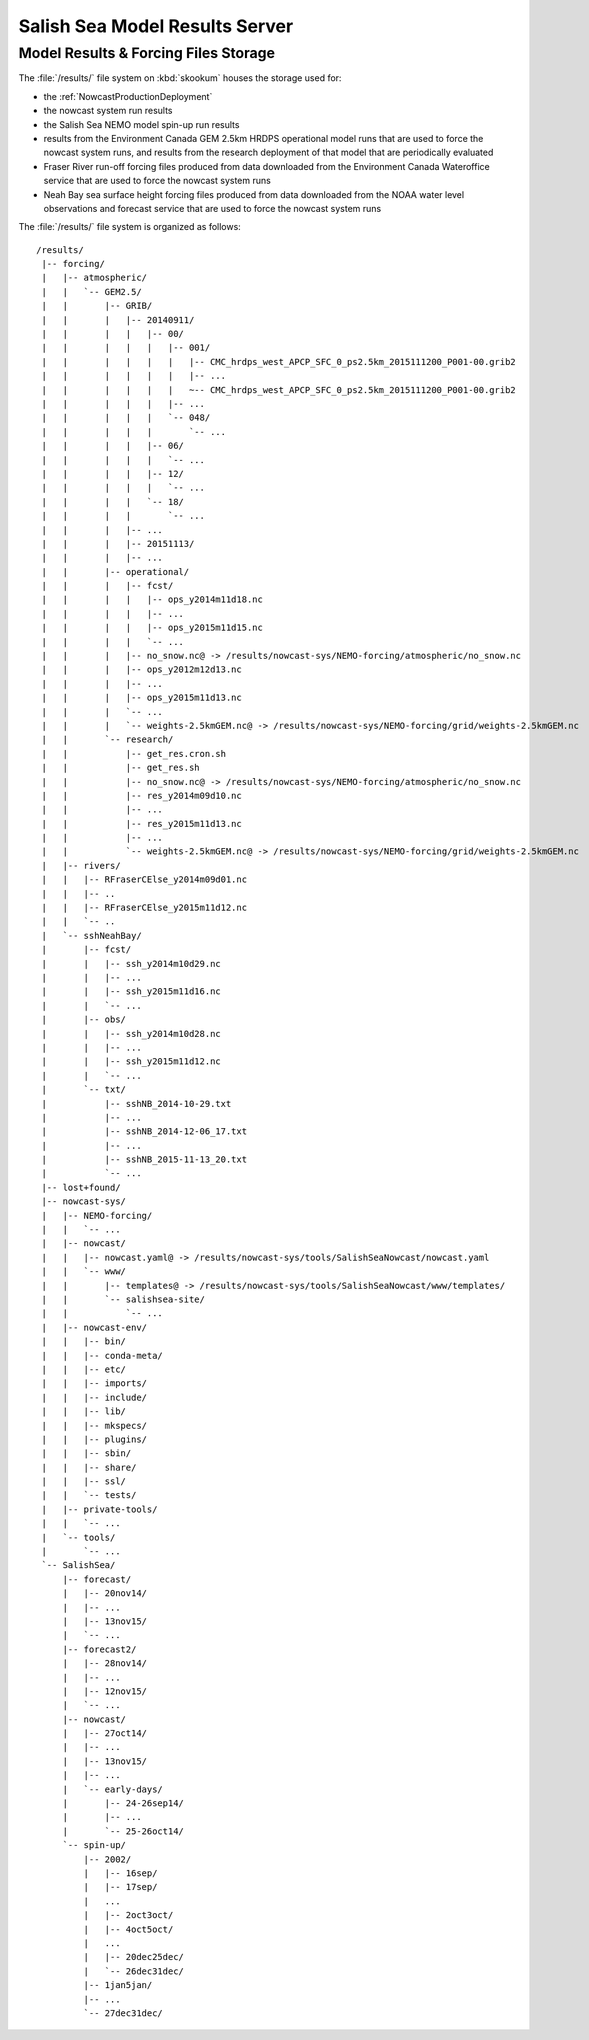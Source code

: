 .. Copyright 2013-2015 The Salish Sea MEOPAR contributors
.. and The University of British Columbia
..
.. Licensed under the Apache License, Version 2.0 (the "License");
.. you may not use this file except in compliance with the License.
.. You may obtain a copy of the License at
..
..    http://www.apache.org/licenses/LICENSE-2.0
..
.. Unless required by applicable law or agreed to in writing, software
.. distributed under the License is distributed on an "AS IS" BASIS,
.. WITHOUT WARRANTIES OR CONDITIONS OF ANY KIND, either express or implied.
.. See the License for the specific language governing permissions and
.. limitations under the License.


.. _SalishSeaModelResultsServer:

*******************************
Salish Sea Model Results Server
*******************************

Model Results & Forcing Files Storage
=====================================

The :file:`/results/` file system on :kbd:`skookum` houses the storage used for:

* the :ref:`NowcastProductionDeployment`
* the nowcast system run results
* the Salish Sea NEMO model spin-up run results
* results from the Environment Canada GEM 2.5km HRDPS operational model runs that are used to force the nowcast system runs,
  and results from the research deployment of that model that are periodically evaluated
* Fraser River run-off forcing files produced from data downloaded from the Environment Canada Wateroffice service that are used to force the nowcast system runs
* Neah Bay sea surface height forcing files produced from data downloaded from the NOAA water level observations and forecast service that are used to force the nowcast system runs

The :file:`/results/` file system is organized as follows::

  /results/
   |-- forcing/
   |   |-- atmospheric/
   |   |   `-- GEM2.5/
   |   |       |-- GRIB/
   |   |       |   |-- 20140911/
   |   |       |   |   |-- 00/
   |   |       |   |   |   |-- 001/
   |   |       |   |   |   |   |-- CMC_hrdps_west_APCP_SFC_0_ps2.5km_2015111200_P001-00.grib2
   |   |       |   |   |   |   |-- ...
   |   |       |   |   |   |   ~-- CMC_hrdps_west_APCP_SFC_0_ps2.5km_2015111200_P001-00.grib2
   |   |       |   |   |   |-- ...
   |   |       |   |   |   `-- 048/
   |   |       |   |   |       `-- ...
   |   |       |   |   |-- 06/
   |   |       |   |   |   `-- ...
   |   |       |   |   |-- 12/
   |   |       |   |   |   `-- ...
   |   |       |   |   `-- 18/
   |   |       |   |       `-- ...
   |   |       |   |-- ...
   |   |       |   |-- 20151113/
   |   |       |   |-- ...
   |   |       |-- operational/
   |   |       |   |-- fcst/
   |   |       |   |   |-- ops_y2014m11d18.nc
   |   |       |   |   |-- ...
   |   |       |   |   |-- ops_y2015m11d15.nc
   |   |       |   |   `-- ...
   |   |       |   |-- no_snow.nc@ -> /results/nowcast-sys/NEMO-forcing/atmospheric/no_snow.nc
   |   |       |   |-- ops_y2012m12d13.nc
   |   |       |   |-- ...
   |   |       |   |-- ops_y2015m11d13.nc
   |   |       |   `-- ...
   |   |       |   `-- weights-2.5kmGEM.nc@ -> /results/nowcast-sys/NEMO-forcing/grid/weights-2.5kmGEM.nc
   |   |       `-- research/
   |   |           |-- get_res.cron.sh
   |   |           |-- get_res.sh
   |   |           |-- no_snow.nc@ -> /results/nowcast-sys/NEMO-forcing/atmospheric/no_snow.nc
   |   |           |-- res_y2014m09d10.nc
   |   |           |-- ...
   |   |           |-- res_y2015m11d13.nc
   |   |           |-- ...
   |   |           `-- weights-2.5kmGEM.nc@ -> /results/nowcast-sys/NEMO-forcing/grid/weights-2.5kmGEM.nc
   |   |-- rivers/
   |   |   |-- RFraserCElse_y2014m09d01.nc
   |   |   |-- ..
   |   |   |-- RFraserCElse_y2015m11d12.nc
   |   |   `-- ..
   |   `-- sshNeahBay/
   |       |-- fcst/
   |       |   |-- ssh_y2014m10d29.nc
   |       |   |-- ...
   |       |   |-- ssh_y2015m11d16.nc
   |       |   `-- ...
   |       |-- obs/
   |       |   |-- ssh_y2014m10d28.nc
   |       |   |-- ...
   |       |   |-- ssh_y2015m11d12.nc
   |       |   `-- ...
   |       `-- txt/
   |           |-- sshNB_2014-10-29.txt
   |           |-- ...
   |           |-- sshNB_2014-12-06_17.txt
   |           |-- ...
   |           |-- sshNB_2015-11-13_20.txt
   |           `-- ...
   |-- lost+found/
   |-- nowcast-sys/
   |   |-- NEMO-forcing/
   |   |   `-- ...
   |   |-- nowcast/
   |   |   |-- nowcast.yaml@ -> /results/nowcast-sys/tools/SalishSeaNowcast/nowcast.yaml
   |   |   `-- www/
   |   |       |-- templates@ -> /results/nowcast-sys/tools/SalishSeaNowcast/www/templates/
   |   |       `-- salishsea-site/
   |   |           `-- ...
   |   |-- nowcast-env/
   |   |   |-- bin/
   |   |   |-- conda-meta/
   |   |   |-- etc/
   |   |   |-- imports/
   |   |   |-- include/
   |   |   |-- lib/
   |   |   |-- mkspecs/
   |   |   |-- plugins/
   |   |   |-- sbin/
   |   |   |-- share/
   |   |   |-- ssl/
   |   |   `-- tests/
   |   |-- private-tools/
   |   |   `-- ...
   |   `-- tools/
   |       `-- ...
   `-- SalishSea/
       |-- forecast/
       |   |-- 20nov14/
       |   |-- ...
       |   |-- 13nov15/
       |   `-- ...
       |-- forecast2/
       |   |-- 28nov14/
       |   |-- ...
       |   |-- 12nov15/
       |   `-- ...
       |-- nowcast/
       |   |-- 27oct14/
       |   |-- ...
       |   |-- 13nov15/
       |   |-- ...
       |   `-- early-days/
       |       |-- 24-26sep14/
       |       |-- ...
       |       `-- 25-26oct14/
       `-- spin-up/
           |-- 2002/
           |   |-- 16sep/
           |   |-- 17sep/
           |   ...
           |   |-- 2oct3oct/
           |   |-- 4oct5oct/
           |   ...
           |   |-- 20dec25dec/
           |   `-- 26dec31dec/
           |-- 1jan5jan/
           |-- ...
           `-- 27dec31dec/
